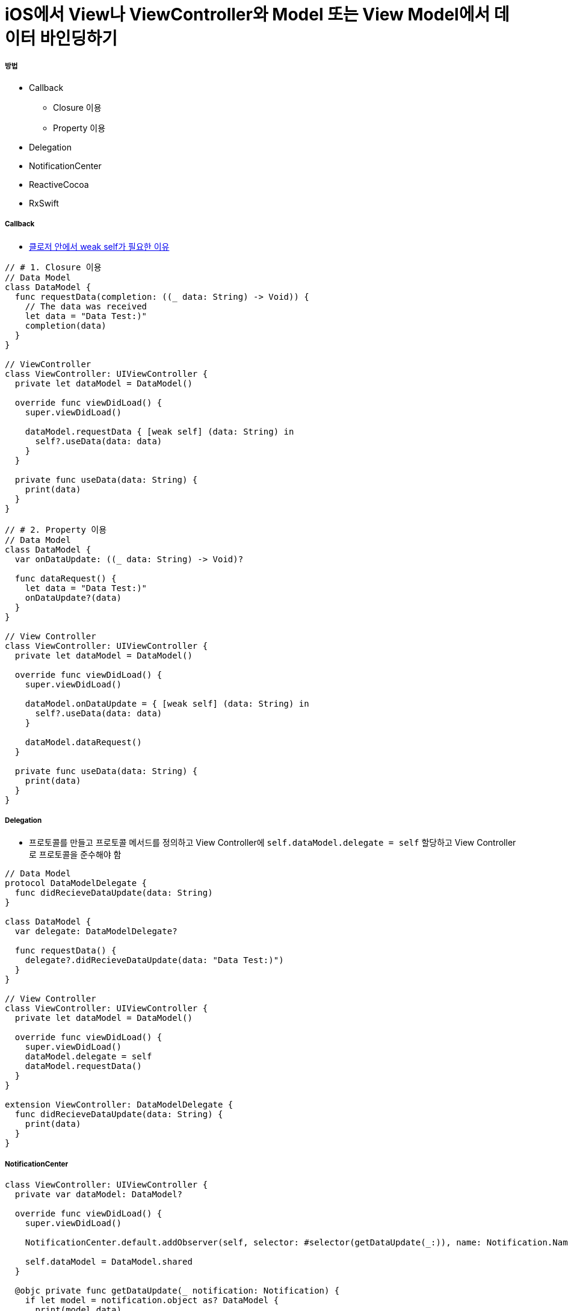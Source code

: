 = iOS에서 View나 ViewController와 Model 또는 View Model에서 데이터 바인딩하기

===== 방법
* Callback 
** Closure 이용
** Property 이용
* Delegation
* NotificationCenter
* ReactiveCocoa
* RxSwift

===== Callback
* https://github.com/yuaming/wiki/blob/master/swift/memory.adoc[클로저 안에서 weak self가 필요한 이유]

[source, swift]
----
// # 1. Closure 이용
// Data Model
class DataModel {
  func requestData(completion: ((_ data: String) -> Void)) {
    // The data was received
    let data = "Data Test:)"
    completion(data)
  }
}

// ViewController
class ViewController: UIViewController {
  private let dataModel = DataModel()
  
  override func viewDidLoad() {
    super.viewDidLoad()
    
    dataModel.requestData { [weak self] (data: String) in
      self?.useData(data: data)
    }
  }
  
  private func useData(data: String) {
    print(data)
  }
}

// # 2. Property 이용
// Data Model
class DataModel {
  var onDataUpdate: ((_ data: String) -> Void)?
  
  func dataRequest() {
    let data = "Data Test:)"
    onDataUpdate?(data)
  }
}

// View Controller
class ViewController: UIViewController {
  private let dataModel = DataModel()
  
  override func viewDidLoad() {
    super.viewDidLoad()
    
    dataModel.onDataUpdate = { [weak self] (data: String) in
      self?.useData(data: data)
    }

    dataModel.dataRequest()
  }

  private func useData(data: String) {
    print(data)
  }
}
----

===== Delegation
* 프로토콜를 만들고 프로토콜 메서드를 정의하고 View Controller에 `self.dataModel.delegate = self` 할당하고 View Controller로 프로토콜을 준수해야 함

[source, swift]
----
// Data Model
protocol DataModelDelegate {
  func didRecieveDataUpdate(data: String)
}

class DataModel {
  var delegate: DataModelDelegate?
  
  func requestData() {
    delegate?.didRecieveDataUpdate(data: "Data Test:)")
  }
}

// View Controller
class ViewController: UIViewController {
  private let dataModel = DataModel()
  
  override func viewDidLoad() {
    super.viewDidLoad()
    dataModel.delegate = self
    dataModel.requestData()
  }
}

extension ViewController: DataModelDelegate {
  func didRecieveDataUpdate(data: String) {
    print(data)
  }
}
----

===== NotificationCenter

[source, swift]
----
class ViewController: UIViewController {
  private var dataModel: DataModel?
  
  override func viewDidLoad() {
    super.viewDidLoad()
    
    NotificationCenter.default.addObserver(self, selector: #selector(getDataUpdate(_:)), name: Notification.Name(rawValue: "dataModelDidUpdateNotification"), object: nil)
    
    self.dataModel = DataModel.shared
  }
  
  @objc private func getDataUpdate(_ notification: Notification) {
    if let model = notification.object as? DataModel {
      print(model.data)
    }
  }
  
  deinit {
    NotificationCenter.default.removeObserver(self)
  }
}

// Data Model
class DataModel {
  static let shared = DataModel()
  
  private init() { }
  private (set) var data: String? {
    didSet {
      NotificationCenter.default.post(name: Notification.Name(rawValue: "dataModelDidUpdateNotification"), object: self)
    }
  }
  
  func requestData() {
    self.data = "Data Test:)"
  }
}
----

===== RxCocoa, RxSwift


===== 참고
* https://brunch.co.kr/@tilltue/18[RxSwift, Hot and Cold Observable]
* https://github.com/ReactiveX/RxSwift[RxSwift Repository]
* https://github.com/ReactiveCocoa/ReactiveCocoa[ReactiveCocoa Repository]
* http://minsone.github.io/mac/ios/ioskey-value-coding-key-value-observing[Key Value Coding, Key Value Observing]
* https://www.raywenderlich.com/126522/reactivecocoa-vs-rxswift[ReactiveCocoa vs RxSwift]